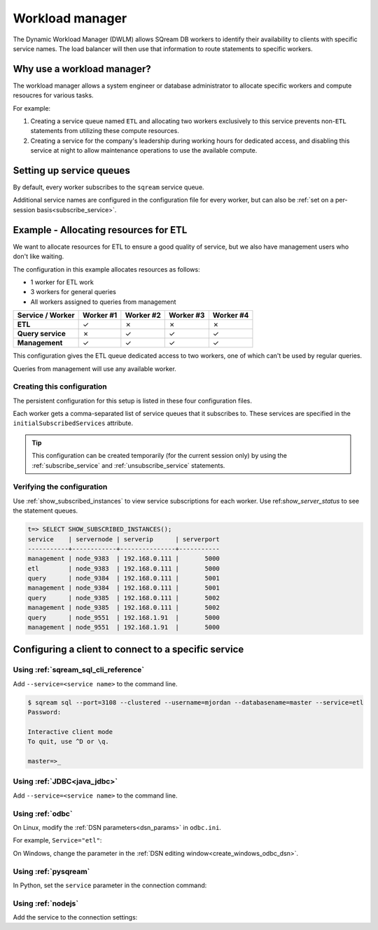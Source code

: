 .. _workload_manager:

***********************
Workload manager
***********************

The Dynamic Workload Manager (DWLM) allows SQream DB workers to identify their availability to clients with specific service names. The load balancer will then use that information to route statements to specific workers.

Why use a workload manager?
===============================

The workload manager allows a system engineer or database administrator to allocate specific workers and compute resoucres for various tasks.

For example:

#. Creating a service queue named ``ETL`` and allocating two workers exclusively to this service prevents non-``ETL`` statements from utilizing these compute resources.

#. Creating a service for the company's leadership during working hours for dedicated access, and disabling this service at night to allow maintenance operations to use the available compute.

Setting up service queues
==========================

By default, every worker subscribes to the ``sqream`` service queue.

Additional service names are configured in the configuration file for every worker, but can also be :ref:`set on a per-session basis<subscribe_service>`.

Example - Allocating resources for ETL
========================================

We want to allocate resources for ETL to ensure a good quality of service, but we also have management users who don't like waiting.

The configuration in this example allocates resources as follows:

* 1 worker for ETL work
* 3 workers for general queries
* All workers assigned to queries from management

.. list-table:: 
   :widths: auto
   :header-rows: 1
   :stub-columns: 1
   
   * - Service / Worker
     - Worker #1
     - Worker #2
     - Worker #3
     - Worker #4
   * - ETL
     - ✓
     - ✗
     - ✗
     - ✗
   * - Query service
     - ✗
     - ✓
     - ✓
     - ✓
   * - Management
     - ✓
     - ✓
     - ✓
     - ✓

This configuration gives the ETL queue dedicated access to two workers, one of which can't be used by regular queries.

Queries from management will use any available worker.

Creating this configuration
-----------------------------------

The persistent configuration for this setup is listed in these four configuration files.

Each worker gets a comma-separated list of service queues that it subscribes to. These services are specified in the ``initialSubscribedServices`` attribute.

.. code-block:: json
   :caption: Worker #1
   :emphasize-lines: 7

   {
       "compileFlags": {
       },
       "runtimeFlags": {
       },
       "runtimeGlobalFlags": {
          "initialSubscribedServices" : "etl,management"
       },
       "server": {
           "gpu": 0,
           "port": 5000,
           "cluster": "/home/rhendricks/raviga_database",
           "licensePath": "/home/sqream/.sqream/license.enc"
       }
   }

.. code-block:: json
   :caption: Workers #2, #3, #4
   :emphasize-lines: 7

   {
       "compileFlags": {
       },
       "runtimeFlags": {
       },
       "runtimeGlobalFlags": {
          "initialSubscribedServices" : "query,management"
       },
       "server": {
           "gpu": 1,
           "port": 5001,
           "cluster": "/home/rhendricks/raviga_database",
           "licensePath": "/home/sqream/.sqream/license.enc"
       }
   }

.. tip:: This configuration can be created temporarily (for the current session only) by using the :ref:`subscribe_service` and :ref:`unsubscribe_service` statements.

Verifying the configuration
-----------------------------------

Use :ref:`show_subscribed_instances` to view service subscriptions for each worker. Use ref:`show_server_status` to see the statement queues.

.. code-block:: psql
   
   t=> SELECT SHOW_SUBSCRIBED_INSTANCES();
   service    | servernode | serverip      | serverport
   -----------+------------+---------------+-----------
   management | node_9383  | 192.168.0.111 |       5000
   etl        | node_9383  | 192.168.0.111 |       5000
   query      | node_9384  | 192.168.0.111 |       5001
   management | node_9384  | 192.168.0.111 |       5001
   query      | node_9385  | 192.168.0.111 |       5002
   management | node_9385  | 192.168.0.111 |       5002
   query      | node_9551  | 192.168.1.91  |       5000
   management | node_9551  | 192.168.1.91  |       5000

Configuring a client to connect to a specific service
===========================================================

Using :ref:`sqream_sql_cli_reference`
--------------------------------------------

Add ``--service=<service name>`` to the command line.

.. code-block:: psql

   $ sqream sql --port=3108 --clustered --username=mjordan --databasename=master --service=etl
   Password:
   
   Interactive client mode
   To quit, use ^D or \q.
   
   master=>_

Using :ref:`JDBC<java_jdbc>`
--------------------------------------------

Add ``--service=<service name>`` to the command line.

.. code-block:: none
   :caption: JDBC connection string
   
   jdbc:Sqream://127.0.0.1:3108/raviga;user=rhendricks;password=Tr0ub4dor&3;service=etl;cluster=true;ssl=false;

Using :ref:`odbc`
--------------------------------------------

On Linux, modify the :ref:`DSN parameters<dsn_params>` in ``odbc.ini``.

For example, ``Service="etl"``:

.. code-block:: none
   :caption: odbc.ini
   :emphasize-lines: 7
   
      [sqreamdb]
      Description=64-bit Sqream ODBC
      Driver=/home/rhendricks/sqream_odbc64/sqream_odbc64.so
      Server="127.0.0.1"
      Port="3108"
      Database="raviga"
      Service="etl"
      User="rhendricks"
      Password="Tr0ub4dor&3"
      Cluster=true
      Ssl=false

On Windows, change the parameter in the :ref:`DSN editing window<create_windows_odbc_dsn>`.

Using :ref:`pysqream`
--------------------------------------------

In Python, set the ``service`` parameter in the connection command:

.. code-block:: python
   :caption: Python
   :emphasize-lines: 3

   con = pysqream.connect(host='127.0.0.1', port=3108, database='raviga'
                          , username='rhendricks', password='Tr0ub4dor&3'
                          , clustered=True, use_ssl = False, service='etl')

Using :ref:`nodejs`
--------------------------------------------

Add the service to the connection settings:

.. code-block:: javascript
   :caption: Node.JS
   :emphasize-lines: 5
   
   const Connection = require('sqreamdb');
   const config = {
      host: '127.0.0.1',
      port: 3108,
      username: 'rhendricks',
      password: 'Tr0ub4dor&3',
      connectDatabase: 'raviga',
      cluster: 'true',
      service: 'etl'
   };